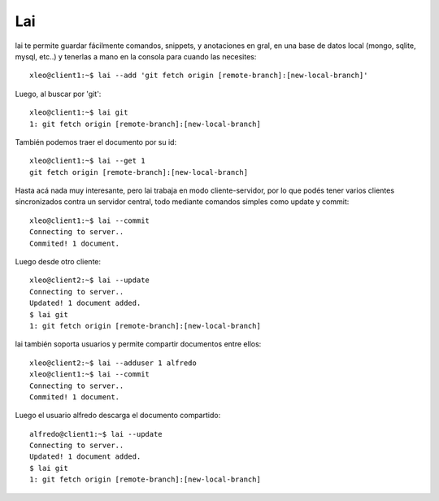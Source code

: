 Lai
===

lai te permite guardar fácilmente comandos, snippets, y anotaciones en gral, en una base de datos local (mongo, sqlite, mysql, etc..) y tenerlas a mano en la consola para cuando las necesites::

    xleo@client1:~$ lai --add 'git fetch origin [remote-branch]:[new-local-branch]'

Luego, al buscar por 'git'::

    xleo@client1:~$ lai git
    1: git fetch origin [remote-branch]:[new-local-branch]

También podemos traer el documento por su id::

    xleo@client1:~$ lai --get 1
    git fetch origin [remote-branch]:[new-local-branch]

Hasta acá nada muy interesante, pero lai trabaja en modo cliente-servidor, por lo que podés tener varios clientes sincronizados contra un servidor central, todo mediante comandos simples como update y commit::

    xleo@client1:~$ lai --commit
    Connecting to server..
    Commited! 1 document.

Luego desde otro cliente::

    xleo@client2:~$ lai --update
    Connecting to server..
    Updated! 1 document added.
    $ lai git
    1: git fetch origin [remote-branch]:[new-local-branch]

lai también soporta usuarios y permite compartir documentos entre ellos::

    xleo@client2:~$ lai --adduser 1 alfredo
    xleo@client1:~$ lai --commit
    Connecting to server..
    Commited! 1 document.

Luego el usuario alfredo descarga el documento compartido::

    alfredo@client1:~$ lai --update
    Connecting to server..
    Updated! 1 document added.
    $ lai git
    1: git fetch origin [remote-branch]:[new-local-branch]

